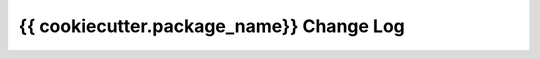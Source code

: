================
{{ cookiecutter.package_name}} Change Log
================

.. current developments
